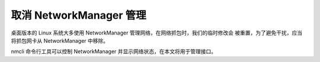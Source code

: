 取消 NetworkManager 管理
--------------------------------------------------------------------------------

桌面版本的 Linux 系统大多使用 NetworkManager 管理网络，在网络抓包时，我们的临时修改会
被重置，为了避免干扰，应当将抓包网卡从 NetworkManager 中移除。

nmcli 命令行工具可以控制 NetworkManager 并显示网络状态，在本文将用于管理接口。

.. code-block:: bash
    :caption: 显示接口状态

    nmcli device status


.. code-block:: bash
    :caption: 接口状态呈现

    enp0s3       ethernet  connected               Wired connection 1
    lxcbr0       bridge    connected (externally)  lxcbr0
    lo           loopback  unmanaged               --


.. code-block:: bash
    :caption: 接口接管管理

    nmcli device set lxcbr0 managed no      # 将 lxcbr0 移除管理
    nmcli device set lxcbr0 managed yes     # 将 lxcbr0 加入管理
